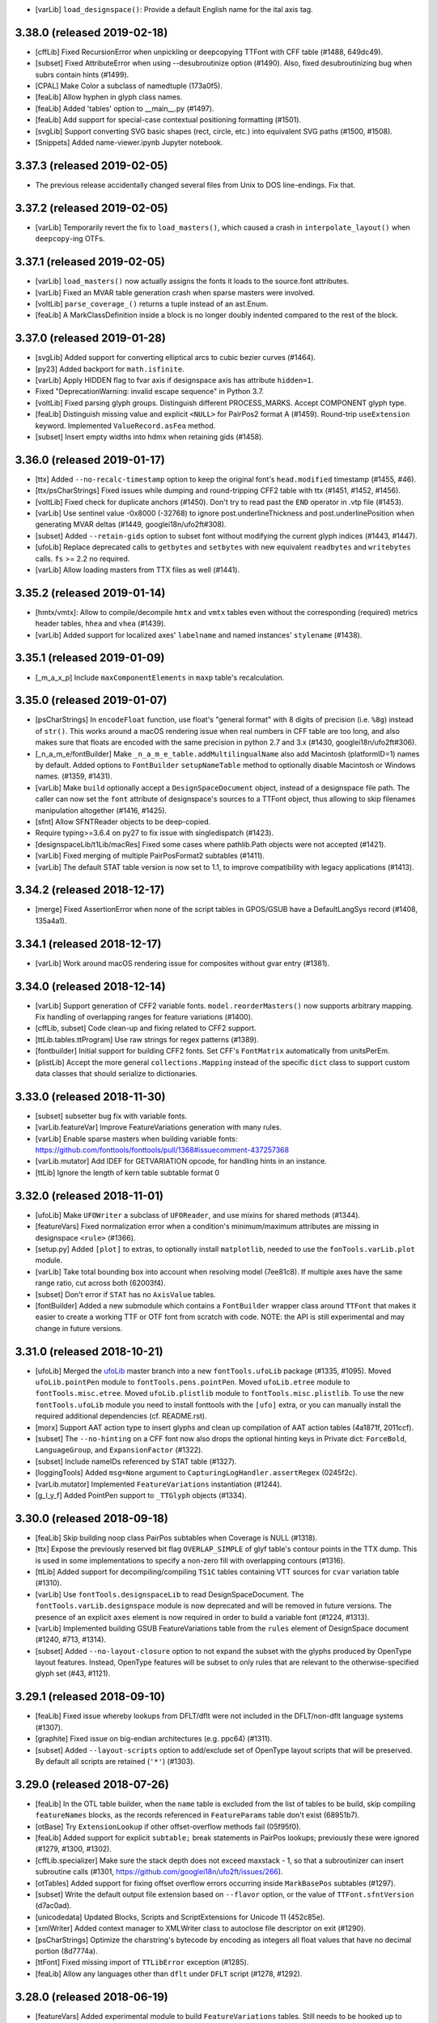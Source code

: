 - [varLib] ``load_designspace()``: Provide a default English name for the ital
  axis tag.

3.38.0 (released 2019-02-18)
----------------------------

- [cffLib] Fixed RecursionError when unpickling or deepcopying TTFont with
  CFF table (#1488, 649dc49).
- [subset] Fixed AttributeError when using --desubroutinize option (#1490).
  Also, fixed desubroutinizing bug when subrs contain hints (#1499).
- [CPAL] Make Color a subclass of namedtuple (173a0f5).
- [feaLib] Allow hyphen in glyph class names.
- [feaLib] Added 'tables' option to __main__.py (#1497).
- [feaLib] Add support for special-case contextual positioning formatting
  (#1501).
- [svgLib] Support converting SVG basic shapes (rect, circle, etc.) into
  equivalent SVG paths (#1500, #1508).
- [Snippets] Added name-viewer.ipynb Jupyter notebook.


3.37.3 (released 2019-02-05)
----------------------------

- The previous release accidentally changed several files from Unix to DOS
  line-endings. Fix that.

3.37.2 (released 2019-02-05)
----------------------------

- [varLib] Temporarily revert the fix to ``load_masters()``, which caused a
  crash in ``interpolate_layout()`` when ``deepcopy``-ing OTFs.

3.37.1 (released 2019-02-05)
----------------------------

- [varLib] ``load_masters()`` now actually assigns the fonts it loads to the
  source.font attributes.
- [varLib] Fixed an MVAR table generation crash when sparse masters were
  involved.
- [voltLib] ``parse_coverage_()`` returns a tuple instead of an ast.Enum.
- [feaLib] A MarkClassDefinition inside a block is no longer doubly indented
  compared to the rest of the block.

3.37.0 (released 2019-01-28)
----------------------------

- [svgLib] Added support for converting elliptical arcs to cubic bezier curves
  (#1464).
- [py23] Added backport for ``math.isfinite``.
- [varLib] Apply HIDDEN flag to fvar axis if designspace axis has attribute
  ``hidden=1``.
- Fixed "DeprecationWarning: invalid escape sequence" in Python 3.7.
- [voltLib] Fixed parsing glyph groups. Distinguish different PROCESS_MARKS.
  Accept COMPONENT glyph type.
- [feaLib] Distinguish missing value and explicit ``<NULL>`` for PairPos2
  format A (#1459). Round-trip ``useExtension`` keyword. Implemented
  ``ValueRecord.asFea`` method.
- [subset] Insert empty widths into hdmx when retaining gids (#1458).

3.36.0 (released 2019-01-17)
----------------------------

- [ttx] Added ``--no-recalc-timestamp`` option to keep the original font's
  ``head.modified`` timestamp (#1455, #46).
- [ttx/psCharStrings] Fixed issues while dumping and round-tripping CFF2 table
  with ttx (#1451, #1452, #1456).
- [voltLib] Fixed check for duplicate anchors (#1450). Don't try to read past
  the ``END`` operator in .vtp file (#1453).
- [varLib] Use sentinel value -0x8000 (-32768) to ignore post.underlineThickness
  and post.underlinePosition when generating MVAR deltas (#1449,
  googlei18n/ufo2ft#308).
- [subset] Added ``--retain-gids`` option to subset font without modifying the
  current glyph indices (#1443, #1447).
- [ufoLib] Replace deprecated calls to ``getbytes`` and ``setbytes`` with new
  equivalent ``readbytes`` and ``writebytes`` calls. ``fs`` >= 2.2 no required.
- [varLib] Allow loading masters from TTX files as well (#1441).

3.35.2 (released 2019-01-14)
----------------------------

- [hmtx/vmtx]: Allow to compile/decompile ``hmtx`` and ``vmtx`` tables even
  without the corresponding (required) metrics header tables, ``hhea`` and
  ``vhea`` (#1439).
- [varLib] Added support for localized axes' ``labelname`` and named instances'
  ``stylename`` (#1438).

3.35.1 (released 2019-01-09)
----------------------------

- [_m_a_x_p] Include ``maxComponentElements`` in ``maxp`` table's recalculation.

3.35.0 (released 2019-01-07)
----------------------------

- [psCharStrings] In ``encodeFloat`` function, use float's "general format" with
  8 digits of precision (i.e. ``%8g``) instead of ``str()``. This works around
  a macOS rendering issue when real numbers in CFF table are too long, and
  also makes sure that floats are encoded with the same precision in python 2.7
  and 3.x (#1430, googlei18n/ufo2ft#306).
- [_n_a_m_e/fontBuilder] Make ``_n_a_m_e_table.addMultilingualName`` also add
  Macintosh (platformID=1) names by default. Added options to ``FontBuilder``
  ``setupNameTable`` method to optionally disable Macintosh or Windows names.
  (#1359, #1431).
- [varLib] Make ``build`` optionally accept a ``DesignSpaceDocument`` object,
  instead of a designspace file path. The caller can now set the ``font``
  attribute of designspace's sources to a TTFont object, thus allowing to
  skip filenames manipulation altogether (#1416, #1425).
- [sfnt] Allow SFNTReader objects to be deep-copied.
- Require typing>=3.6.4 on py27 to fix issue with singledispatch (#1423).
- [designspaceLib/t1Lib/macRes] Fixed some cases where pathlib.Path objects were
  not accepted (#1421).
- [varLib] Fixed merging of multiple PairPosFormat2 subtables (#1411).
- [varLib] The default STAT table version is now set to 1.1, to improve
  compatibility with legacy applications (#1413).

3.34.2 (released 2018-12-17)
----------------------------

- [merge] Fixed AssertionError when none of the script tables in GPOS/GSUB have
  a DefaultLangSys record (#1408, 135a4a1).

3.34.1 (released 2018-12-17)
----------------------------

- [varLib] Work around macOS rendering issue for composites without gvar entry (#1381).

3.34.0 (released 2018-12-14)
----------------------------

- [varLib] Support generation of CFF2 variable fonts. ``model.reorderMasters()``
  now supports arbitrary mapping. Fix handling of overlapping ranges for feature
  variations (#1400).
- [cffLib, subset] Code clean-up and fixing related to CFF2 support.
- [ttLib.tables.ttProgram] Use raw strings for regex patterns (#1389).
- [fontbuilder] Initial support for building CFF2 fonts. Set CFF's
  ``FontMatrix`` automatically from unitsPerEm.
- [plistLib] Accept the more general ``collections.Mapping`` instead of the
  specific ``dict`` class to support custom data classes that should serialize
  to dictionaries.

3.33.0 (released 2018-11-30)
----------------------------
- [subset] subsetter bug fix with variable fonts.
- [varLib.featureVar] Improve FeatureVariations generation with many rules.
- [varLib] Enable sparse masters when building variable fonts:
  https://github.com/fonttools/fonttools/pull/1368#issuecomment-437257368
- [varLib.mutator] Add IDEF for GETVARIATION opcode, for handling hints in an
  instance.
- [ttLib] Ignore the length of kern table subtable format 0

3.32.0 (released 2018-11-01)
----------------------------

- [ufoLib] Make ``UFOWriter`` a subclass of ``UFOReader``, and use mixins
  for shared methods (#1344).
- [featureVars] Fixed normalization error when a condition's minimum/maximum
  attributes are missing in designspace ``<rule>`` (#1366).
- [setup.py] Added ``[plot]`` to extras, to optionally install ``matplotlib``,
  needed to use the ``fonTools.varLib.plot`` module.
- [varLib] Take total bounding box into account when resolving model (7ee81c8).
  If multiple axes have the same range ratio, cut across both (62003f4).
- [subset] Don't error if ``STAT`` has no ``AxisValue`` tables.
- [fontBuilder] Added a new submodule which contains a ``FontBuilder`` wrapper
  class around ``TTFont`` that makes it easier to create a working TTF or OTF
  font from scratch with code. NOTE: the API is still experimental and may
  change in future versions.

3.31.0 (released 2018-10-21)
----------------------------

- [ufoLib] Merged the `ufoLib <https://github.com/unified-font-objects/ufoLib>`__
  master branch into a new ``fontTools.ufoLib`` package (#1335, #1095).
  Moved ``ufoLib.pointPen`` module to ``fontTools.pens.pointPen``.
  Moved ``ufoLib.etree`` module to ``fontTools.misc.etree``.
  Moved ``ufoLib.plistlib`` module to ``fontTools.misc.plistlib``.
  To use the new ``fontTools.ufoLib`` module you need to install fonttools
  with the ``[ufo]`` extra, or you can manually install the required additional
  dependencies (cf. README.rst).
- [morx] Support AAT action type to insert glyphs and clean up compilation
  of AAT action tables (4a1871f, 2011ccf).
- [subset] The ``--no-hinting`` on a CFF font now also drops the optional
  hinting keys in Private dict: ``ForceBold``, ``LanguageGroup``, and
  ``ExpansionFactor`` (#1322).
- [subset] Include nameIDs referenced by STAT table (#1327).
- [loggingTools] Added ``msg=None`` argument to
  ``CapturingLogHandler.assertRegex`` (0245f2c).
- [varLib.mutator] Implemented ``FeatureVariations`` instantiation (#1244).
- [g_l_y_f] Added PointPen support to ``_TTGlyph`` objects (#1334).

3.30.0 (released 2018-09-18)
----------------------------

- [feaLib] Skip building noop class PairPos subtables when Coverage is NULL
  (#1318).
- [ttx] Expose the previously reserved bit flag ``OVERLAP_SIMPLE`` of
  glyf table's contour points in the TTX dump. This is used in some
  implementations to specify a non-zero fill with overlapping contours (#1316).
- [ttLib] Added support for decompiling/compiling ``TS1C`` tables containing
  VTT sources for ``cvar`` variation table (#1310).
- [varLib] Use ``fontTools.designspaceLib`` to read DesignSpaceDocument. The
  ``fontTools.varLib.designspace`` module is now deprecated and will be removed
  in future versions. The presence of an explicit ``axes`` element is now
  required in order to build a variable font (#1224, #1313).
- [varLib] Implemented building GSUB FeatureVariations table from the ``rules``
  element of DesignSpace document (#1240, #713, #1314).
- [subset] Added ``--no-layout-closure`` option to not expand the subset with
  the glyphs produced by OpenType layout features. Instead, OpenType features
  will be subset to only rules that are relevant to the otherwise-specified
  glyph set (#43, #1121).

3.29.1 (released 2018-09-10)
----------------------------

- [feaLib] Fixed issue whereby lookups from DFLT/dflt were not included in the
  DFLT/non-dflt language systems (#1307).
- [graphite] Fixed issue on big-endian architectures (e.g. ppc64) (#1311).
- [subset] Added ``--layout-scripts`` option to add/exclude set of OpenType
  layout scripts that will be preserved. By default all scripts are retained
  (``'*'``) (#1303).

3.29.0 (released 2018-07-26)
----------------------------

- [feaLib] In the OTL table builder, when the ``name`` table is excluded
  from the list of tables to be build, skip compiling ``featureNames`` blocks,
  as the records referenced in ``FeatureParams`` table don't exist (68951b7).
- [otBase] Try ``ExtensionLookup`` if other offset-overflow methods fail
  (05f95f0).
- [feaLib] Added support for explicit ``subtable;`` break statements in
  PairPos lookups; previously these were ignored (#1279, #1300, #1302).
- [cffLib.specializer] Make sure the stack depth does not exceed maxstack - 1,
  so that a subroutinizer can insert subroutine calls (#1301,
  https://github.com/googlei18n/ufo2ft/issues/266).
- [otTables] Added support for fixing offset overflow errors occurring inside
  ``MarkBasePos`` subtables (#1297).
- [subset] Write the default output file extension based on ``--flavor`` option,
  or the value of ``TTFont.sfntVersion`` (d7ac0ad).
- [unicodedata] Updated Blocks, Scripts and ScriptExtensions for Unicode 11
  (452c85e).
- [xmlWriter] Added context manager to XMLWriter class to autoclose file
  descriptor on exit (#1290).
- [psCharStrings] Optimize the charstring's bytecode by encoding as integers
  all float values that have no decimal portion (8d7774a).
- [ttFont] Fixed missing import of ``TTLibError`` exception (#1285).
- [feaLib] Allow any languages other than ``dflt`` under ``DFLT`` script
  (#1278, #1292).

3.28.0 (released 2018-06-19)
----------------------------

- [featureVars] Added experimental module to build ``FeatureVariations``
  tables. Still needs to be hooked up to ``varLib.build`` (#1240).
- [fixedTools] Added ``otRound`` to round floats to nearest integer towards
  positive Infinity. This is now used where we deal with visual data like X/Y
  coordinates, advance widths/heights, variation deltas, and similar (#1274,
  #1248).
- [subset] Improved GSUB closure memoize algorithm.
- [varLib.models] Fixed regression in model resolution (180124, #1269).
- [feaLib.ast] Fixed error when converting ``SubtableStatement`` to string
  (#1275).
- [varLib.mutator] Set ``OS/2.usWeightClass`` and ``usWidthClass``, and
  ``post.italicAngle`` based on the 'wght', 'wdth' and 'slnt' axis values
  (#1276, #1264).
- [py23/loggingTools] Don't automatically set ``logging.lastResort`` handler
  on py27. Moved ``LastResortLogger`` to the ``loggingTools`` module (#1277).

3.27.1 (released 2018-06-11)
----------------------------

- [ttGlyphPen] Issue a warning and skip building non-existing components
  (https://github.com/googlei18n/fontmake/issues/411).
- [tests] Fixed issue running ttx_test.py from a tagged commit.

3.27.0 (released 2018-06-11)
----------------------------

- [designspaceLib] Added new ``conditionSet`` element to ``rule`` element in
  designspace document. Bumped ``format`` attribute to ``4.0`` (previously,
  it was formatted as an integer). Removed ``checkDefault``, ``checkAxes``
  methods, and any kind of guessing about the axes when the ``<axes>`` element
  is missing. The default master is expected at the intersection of all default
  values for each axis (#1254, #1255, #1267).
- [cffLib] Fixed issues when compiling CFF2 or converting from CFF when the
  font has an FDArray (#1211, #1271).
- [varLib] Avoid attempting to build ``cvar`` table when ``glyf`` table is not
  present, as is the case for CFF2 fonts.
- [subset] Handle None coverages in MarkGlyphSets; revert commit 02616ab that
  sets empty Coverage tables in MarkGlyphSets to None, to make OTS happy.
- [ttFont] Allow to build glyph order from ``maxp.numGlyphs`` when ``post`` or
  ``cmap`` are missing.
- [ttFont] Added ``__len__`` method to ``_TTGlyphSet``.
- [glyf] Ensure ``GlyphCoordinates`` never overflow signed shorts (#1230).
- [py23] Added alias for ``itertools.izip`` shadowing the built-in ``zip``.
- [loggingTools] Memoize ``log`` property of ``LogMixin`` class (fbab12).
- [ttx] Impoved test coverage (#1261).
- [Snippets] Addded script to append a suffix to all family names in a font.
- [varLib.plot] Make it work with matplotlib >= 2.1 (b38e2b).

3.26.0 (released 2018-05-03)
----------------------------

- [designspace] Added a new optional ``layer`` attribute to the source element,
  and a corresponding ``layerName`` attribute to the ``SourceDescriptor``
  object (#1253).
  Added ``conditionset`` element to the ``rule`` element to the spec, but not
  implemented in designspace reader/writer yet (#1254).
- [varLib.models] Refine modeling one last time (0ecf5c5).
- [otBase] Fixed sharing of tables referred to by different offset sizes
  (795f2f9).
- [subset] Don't drop a GDEF that only has VarStore (fc819d6). Set to None
  empty Coverage tables in MarkGlyphSets (02616ab).
- [varLib]: Added ``--master-finder`` command-line option (#1249).
- [varLib.mutator] Prune fvar nameIDs from instance's name table (#1245).
- [otTables] Allow decompiling bad ClassDef tables with invalid format, with
  warning (#1236).
- [varLib] Make STAT v1.2 and reuse nameIDs from fvar table (#1242).
- [varLib.plot] Show master locations. Set axis limits to -1, +1.
- [subset] Handle HVAR direct mapping. Passthrough 'cvar'.
  Added ``--font-number`` command-line option for collections.
- [t1Lib] Allow a text encoding to be specified when parsing a Type 1 font
  (#1234). Added ``kind`` argument to T1Font constructor (c5c161c).
- [ttLib] Added context manager API to ``TTFont`` class, so it can be used in
  ``with`` statements to auto-close the file when exiting the context (#1232).

3.25.0 (released 2018-04-03)
----------------------------

- [varLib] Improved support-resolution algorithm. Previously, the on-axis
  masters would always cut the space. They don't anymore. That's more
  consistent, and fixes the main issue Erik showed at TYPO Labs 2017.
  Any varfont built that had an unusual master configuration will change
  when rebuilt (42bef17, a523a697,
  https://github.com/googlei18n/fontmake/issues/264).
- [varLib.models] Added a ``main()`` entry point, that takes positions and
  prints model results.
- [varLib.plot] Added new module to plot a designspace's
  VariationModel. Requires ``matplotlib``.
- [varLib.mutator] Added -o option to specify output file path (2ef60fa).
- [otTables] Fixed IndexError while pruning of HVAR pre-write (6b6c34a).
- [varLib.models] Convert delta array to floats if values overflows signed
  short integer (0055f94).

3.24.2 (released 2018-03-26)
----------------------------

- [otBase] Don't fail during ``ValueRecord`` copy if src has more items.
  We drop hinting in the subsetter by simply changing ValueFormat, without
  cleaning up the actual ValueRecords. This was causing assertion error if
  a variable font was subsetted without hinting and then passed directly to
  the mutator for instantiation without first it saving to disk.

3.24.1 (released 2018-03-06)
----------------------------

- [varLib] Don't remap the same ``DeviceTable`` twice in VarStore optimizer
  (#1206).
- [varLib] Add ``--disable-iup`` option to ``fonttools varLib`` script,
  and a ``optimize=True`` keyword argument to ``varLib.build`` function,
  to optionally disable IUP optimization while building varfonts.
- [ttCollection] Fixed issue while decompiling ttc with python3 (#1207).

3.24.0 (released 2018-03-01)
----------------------------

- [ttGlyphPen] Decompose composite glyphs if any components' transform is too
  large to fit a ``F2Dot14`` value, or clamp transform values that are
  (almost) equal to +2.0 to make them fit and avoid decomposing (#1200,
  #1204, #1205).
- [ttx] Added new ``-g`` option to dump glyphs from the ``glyf`` table
  splitted as individual ttx files (#153, #1035, #1132, #1202).
- Copied ``ufoLib.filenames`` module to ``fontTools.misc.filenames``, used
  for the ttx split-glyphs option (#1202).
- [feaLib] Added support for ``cvParameters`` blocks in Character Variant
  feautures ``cv01-cv99`` (#860, #1169).
- [Snippets] Added ``checksum.py`` script to generate/check SHA1 hash of
  ttx files (#1197).
- [varLib.mutator] Fixed issue while instantiating some variable fonts
  whereby the horizontal advance width computed from ``gvar`` phantom points
  could turn up to be negative (#1198).
- [varLib/subset] Fixed issue with subsetting GPOS variation data not
  picking up ``ValueRecord`` ``Device`` objects (54fd71f).
- [feaLib/voltLib] In all AST elements, the ``location`` is no longer a
  required positional argument, but an optional kewyord argument (defaults
  to ``None``). This will make it easier to construct feature AST from
  code (#1201).


3.23.0 (released 2018-02-26)
----------------------------

- [designspaceLib] Added an optional ``lib`` element to the designspace as a
  whole, as well as to the instance elements, to store arbitrary data in a
  property list dictionary, similar to the UFO's ``lib``. Added an optional
  ``font`` attribute to the ``SourceDescriptor``, to allow operating on
  in-memory font objects (#1175).
- [cffLib] Fixed issue with lazy-loading of attributes when attempting to
  set the CFF TopDict.Encoding (#1177, #1187).
- [ttx] Fixed regression introduced in 3.22.0 that affected the split tables
  ``-s`` option (#1188).
- [feaLib] Added ``IncludedFeaNotFound`` custom exception subclass, raised
  when an included feature file cannot be found (#1186).
- [otTables] Changed ``VarIdxMap`` to use glyph names internally instead of
  glyph indexes. The old ttx dumps of HVAR/VVAR tables that contain indexes
  can still be imported (21cbab8, 38a0ffb).
- [varLib] Implemented VarStore optimizer (#1184).
- [subset] Implemented pruning of GDEF VarStore, HVAR and MVAR (#1179).
- [sfnt] Restore backward compatiblity with ``numFonts`` attribute of
  ``SFNTReader`` object (#1181).
- [merge] Initial support for merging ``LangSysRecords`` (#1180).
- [ttCollection] don't seek(0) when writing to possibly unseekable strems.
- [subset] Keep all ``--name-IDs`` from 0 to 6 by default (#1170, #605, #114).
- [cffLib] Added ``width`` module to calculate optimal CFF default and
  nominal glyph widths.
- [varLib] Don’t fail if STAT already in the master fonts (#1166).

3.22.0 (released 2018-02-04)
----------------------------

- [subset] Support subsetting ``endchar`` acting as ``seac``-like components
  in ``CFF`` (fixes #1162).
- [feaLib] Allow to build from pre-parsed ``ast.FeatureFile`` object.
  Added ``tables`` argument to only build some tables instead of all (#1159,
  #1163).
- [textTools] Replaced ``safeEval`` with ``ast.literal_eval`` (#1139).
- [feaLib] Added option to the parser to not resolve ``include`` statements
  (#1154).
- [ttLib] Added new ``ttCollection`` module to read/write TrueType and
  OpenType Collections. Exports a ``TTCollection`` class with a ``fonts``
  attribute containing a list of ``TTFont`` instances, the methods ``save``
  and ``saveXML``, plus some list-like methods. The ``importXML`` method is
  not implemented yet (#17).
- [unicodeadata] Added ``ot_tag_to_script`` function that converts from
  OpenType script tag to Unicode script code.
- Added new ``designspaceLib`` subpackage, originally from Erik Van Blokland's
  ``designSpaceDocument``: https://github.com/LettError/designSpaceDocument
  NOTE: this is not yet used internally by varLib, and the API may be subject
  to changes (#911, #1110, LettError/designSpaceDocument#28).
- Added new FontTools icon images (8ee7c32).
- [unicodedata] Added ``script_horizontal_direction`` function that returns
  either "LTR" or "RTL" given a unicode script code.
- [otConverters] Don't write descriptive name string as XML comment if the
  NameID value is 0 (== NULL) (#1151, #1152).
- [unicodedata] Add ``ot_tags_from_script`` function to get the list of
  OpenType script tags associated with unicode script code (#1150).
- [feaLib] Don't error when "enumerated" kern pairs conflict with preceding
  single pairs; emit warning and chose the first value (#1147, #1148).
- [loggingTools] In ``CapturingLogHandler.assertRegex`` method, match the
  fully formatted log message.
- [sbix] Fixed TypeError when concatenating str and bytes (#1154).
- [bezierTools] Implemented cusp support and removed ``approximate_fallback``
  arg in ``calcQuadraticArcLength``. Added ``calcCubicArcLength`` (#1142).

3.21.2 (released 2018-01-08)
----------------------------

- [varLib] Fixed merging PairPos Format1/2 with missing subtables (#1125).

3.21.1 (released 2018-01-03)
----------------------------

- [feaLib] Allow mixed single/multiple substitutions (#612)
- Added missing ``*.afm`` test assets to MAINFEST.in (#1137).
- Fixed dumping ``SVG`` tables containing color palettes (#1124).

3.21.0 (released 2017-12-18)
----------------------------

- [cmap] when compiling format6 subtable, don't assume gid0 is always called
  '.notdef' (1e42224).
- [ot] Allow decompiling fonts with bad Coverage format number (1aafae8).
- Change FontTools licence to MIT (#1127).
- [post] Prune extra names already in standard Mac set (df1e8c7).
- [subset] Delete empty SubrsIndex after subsetting (#994, #1118).
- [varLib] Don't share points in cvar by default, as it currently fails on
  some browsers (#1113).
- [afmLib] Make poor old afmLib work on python3.

3.20.1 (released 2017-11-22)
----------------------------

- [unicodedata] Fixed issue with ``script`` and ``script_extension`` functions
  returning inconsistent short vs long names. They both return the short four-
  letter script codes now. Added ``script_name`` and ``script_code`` functions
  to look up the long human-readable script name from the script code, and
  viceversa (#1109, #1111).

3.20.0 (released 2017-11-21)
----------------------------

- [unicodedata] Addded new module ``fontTools.unicodedata`` which exports the
  same interface as the built-in ``unicodedata`` module, with the addition of
  a few functions that are missing from the latter, such as ``script``,
  ``script_extension`` and ``block``. Added a ``MetaTools/buildUCD.py`` script
  to download and parse data files from the Unicode Character Database and
  generate python modules containing lists of ranges and property values.
- [feaLib] Added ``__str__`` method to all ``ast`` elements (delegates to the
  ``asFea`` method).
- [feaLib] ``Parser`` constructor now accepts a ``glyphNames`` iterable
  instead of ``glyphMap`` dict. The latter still works but with a pending
  deprecation warning (#1104).
- [bezierTools] Added arc length calculation functions originally from
  ``pens.perimeterPen`` module (#1101).
- [varLib] Started generating STAT table (8af4309). Right now it just reflects
  the axes, and even that with certain limitations:
  * AxisOrdering is set to the order axes are defined,
  * Name-table entries are not shared with fvar.
- [py23] Added backports for ``redirect_stdout`` and ``redirect_stderr``
  context managers (#1097).
- [Graphite] Fixed some round-trip bugs (#1093).

3.19.0 (released 2017-11-06)
----------------------------

- [varLib] Try set of used points instead of all points when testing whether to
  share points between tuples (#1090).
- [CFF2] Fixed issue with reading/writing PrivateDict BlueValues to TTX file.
  Read the commit message 8b02b5a and issue #1030 for more details.
  NOTE: this change invalidates all the TTX files containing CFF2 tables
  that where dumped with previous verisons of fonttools.
  CFF2 Subr items can have values on the stack after the last operator, thus
  a ``CFF2Subr`` class was added to accommodate this (#1091).
- [_k_e_r_n] Fixed compilation of AAT kern version=1.0 tables (#1089, #1094)
- [ttLib] Added getBestCmap() convenience method to TTFont class and cmap table
  class that returns a preferred Unicode cmap subtable given a list of options
  (#1092).
- [morx] Emit more meaningful subtable flags. Implement InsertionMorphAction

3.18.0 (released 2017-10-30)
----------------------------

- [feaLib] Fixed writing back nested glyph classes (#1086).
- [TupleVariation] Reactivated shared points logic, bugfixes (#1009).
- [AAT] Implemented ``morx`` ligature subtables (#1082).
- [reverseContourPen] Keep duplicate lineTo following a moveTo (#1080,
  https://github.com/googlei18n/cu2qu/issues/51).
- [varLib.mutator] Suport instantiation of GPOS, GDEF and MVAR (#1079).
- [sstruct] Fixed issue with ``unicode_literals`` and ``struct`` module in
  old versions of python 2.7 (#993).

3.17.0 (released 2017-10-16)
----------------------------

- [svgPathPen] Added an ``SVGPathPen`` that translates segment pen commands
  into SVG path descriptions. Copied from Tal Leming's ``ufo2svg.svgPathPen``
  https://github.com/typesupply/ufo2svg/blob/d69f992/Lib/ufo2svg/svgPathPen.py
- [reverseContourPen] Added ``ReverseContourPen``, a filter pen that draws
  contours with the winding direction reversed, while keeping the starting
  point (#1071).
- [filterPen] Added ``ContourFilterPen`` to manipulate contours as a whole
  rather than segment by segment.
- [arrayTools] Added ``Vector`` class to apply math operations on an array
  of numbers, and ``pairwise`` function to loop over pairs of items in an
  iterable.
- [varLib] Added support for building and interpolation of ``cvar`` table
  (f874cf6, a25a401).

3.16.0 (released 2017-10-03)
----------------------------

- [head] Try using ``SOURCE_DATE_EPOCH`` environment variable when setting
  the ``head`` modified timestamp to ensure reproducible builds (#1063).
  See https://reproducible-builds.org/specs/source-date-epoch/
- [VTT] Decode VTT's ``TSI*`` tables text as UTF-8 (#1060).
- Added support for Graphite font tables: Feat, Glat, Gloc, Silf and Sill.
  Thanks @mhosken! (#1054).
- [varLib] Default to using axis "name" attribute if "labelname" element
  is missing (588f524).
- [merge] Added support for merging Script records. Remove unused features
  and lookups after merge (d802580, 556508b).
- Added ``fontTools.svgLib`` package. Includes a parser for SVG Paths that
  supports the Pen protocol (#1051). Also, added a snippet to convert SVG
  outlines to UFO GLIF (#1053).
- [AAT] Added support for ``ankr``, ``bsln``, ``mort``, ``morx``, ``gcid``,
  and ``cidg``.
- [subset] Implemented subsetting of ``prop``, ``opbd``, ``bsln``, ``lcar``.

3.15.1 (released 2017-08-18)
----------------------------

- [otConverters] Implemented ``__add__`` and ``__radd__`` methods on
  ``otConverters._LazyList`` that decompile a lazy list before adding
  it to another list or ``_LazyList`` instance. Fixes an ``AttributeError``
  in the ``subset`` module when attempting to sum ``_LazyList`` objects
  (6ef48bd2, 1aef1683).
- [AAT] Support the `opbd` table with optical bounds (a47f6588).
- [AAT] Support `prop` table with glyph properties (d05617b4).


3.15.0 (released 2017-08-17)
----------------------------

- [AAT] Added support for AAT lookups. The ``lcar`` table can be decompiled
  and recompiled; futher work needed to handle ``morx`` table (#1025).
- [subset] Keep (empty) DefaultLangSys for Script 'DFLT' (6eb807b5).
- [subset] Support GSUB/GPOS.FeatureVariations (fe01d87b).
- [varLib] In ``models.supportScalars``, ignore an axis when its peak value
  is 0 (fixes #1020).
- [varLib] Add default mappings to all axes in avar to fix rendering issue
  in some rasterizers (19c4b377, 04eacf13).
- [varLib] Flatten multiple tail PairPosFormat2 subtables before merging
  (c55ef525).
- [ttLib] Added support for recalculating font bounding box in ``CFF`` and
  ``head`` tables, and min/max values in ``hhea`` and ``vhea`` tables (#970).

3.14.0 (released 2017-07-31)
----------------------------

- [varLib.merger] Remove Extensions subtables before merging (f7c20cf8).
- [varLib] Initialize the avar segment map with required default entries
  (#1014).
- [varLib] Implemented optimal IUP optmiziation (#1019).
- [otData] Add ``AxisValueFormat4`` for STAT table v1.2 from OT v1.8.2
  (#1015).
- [name] Fixed BCP46 language tag for Mac langID=9: 'si' -> 'sl'.
- [subset] Return value from ``_DehintingT2Decompiler.op_hintmask``
  (c0d672ba).
- [cffLib] Allow to get TopDict by index as well as by name (dca96c9c).
- [cffLib] Removed global ``isCFF2`` state; use one set of classes for
  both CFF and CFF2, maintaining backward compatibility existing code (#1007).
- [cffLib] Deprecated maxstack operator, per OpenType spec update 1.8.1.
- [cffLib] Added missing default (-100) for UnderlinePosition (#983).
- [feaLib] Enable setting nameIDs greater than 255 (#1003).
- [varLib] Recalculate ValueFormat when merging SinglePos (#996).
- [varLib] Do not emit MVAR if there are no entries in the variation store
  (#987).
- [ttx] For ``-x`` option, pad with space if table tag length is < 4.

3.13.1 (released 2017-05-30)
----------------------------

- [feaLib.builder] Removed duplicate lookups optimization. The original
  lookup order and semantics of the feature file are preserved (#976).

3.13.0 (released 2017-05-24)
----------------------------

- [varLib.mutator] Implement IUP optimization (#969).
- [_g_l_y_f.GlyphCoordinates] Changed ``__bool__()`` semantics to match those
  of other iterables (e46f949). Removed ``__abs__()`` (3db5be2).
- [varLib.interpolate_layout] Added ``mapped`` keyword argument to
  ``interpolate_layout`` to allow disabling avar mapping: if False (default),
  the location is mapped using the map element of the axes in designspace file;
  if True, it is assumed that location is in designspace's internal space and
  no mapping is performed (#950, #975).
- [varLib.interpolate_layout] Import designspace-loading logic from varLib.
- [varLib] Fixed bug with recombining PairPosClass2 subtables (81498e5, #914).
- [cffLib.specializer] When copying iterables, cast to list (462b7f86).

3.12.1 (released 2017-05-18)
----------------------------

- [pens.t2CharStringPen] Fixed AttributeError when calling addComponent in
  T2CharStringPen (#965).

3.12.0 (released 2017-05-17)
----------------------------

- [cffLib.specializer] Added new ``specializer`` module to optimize CFF
  charstrings, used by the T2CharStringPen (#948).
- [varLib.mutator] Sort glyphs by component depth before calculating composite
  glyphs' bounding boxes to ensure deltas are correctly caclulated (#945).
- [_g_l_y_f] Fixed loss of precision in GlyphCoordinates by using 'd' (double)
  instead of 'f' (float) as ``array.array`` typecode (#963, #964).

3.11.0 (released 2017-05-03)
----------------------------

- [t2CharStringPen] Initial support for specialized Type2 path operators:
  vmoveto, hmoveto, vlineto, hlineto, vvcurveto, hhcurveto, vhcurveto and
  hvcurveto. This should produce more compact charstrings (#940, #403).
- [Doc] Added Sphinx sources for the documentation. Thanks @gferreira (#935).
- [fvar] Expose flags in XML (#932)
- [name] Add helper function for building multi-lingual names (#921)
- [varLib] Fixed kern merging when a PairPosFormat2 has ClassDef1 with glyphs
  that are NOT present in the Coverage (1b5e1c4, #939).
- [varLib] Fixed non-deterministic ClassDef order with PY3 (f056c12, #927).
- [feLib] Throw an error when the same glyph is defined in multiple mark
  classes within the same lookup (3e3ff00, #453).

3.10.0 (released 2017-04-14)
----------------------------

- [varLib] Added support for building ``avar`` table, using the designspace
  ``<map>`` elements.
- [varLib] Removed unused ``build(..., axisMap)`` argument. Axis map should
  be specified in designspace file now. We do not accept nonstandard axes
  if ``<axes>`` element is not present.
- [varLib] Removed "custom" axis from the ``standard_axis_map``. This was
  added before when glyphsLib was always exporting the (unused) custom axis.
- [varLib] Added partial support for building ``MVAR`` table; does not
  implement ``gasp`` table variations yet.
- [pens] Added FilterPen base class, for pens that control another pen;
  factored out ``addComponent`` method from BasePen into a separate abstract
  DecomposingPen class; added DecomposingRecordingPen, which records
  components decomposed as regular contours.
- [TSI1] Fixed computation of the textLength of VTT private tables (#913).
- [loggingTools] Added ``LogMixin`` class providing a ``log`` property to
  subclasses, which returns a ``logging.Logger`` named after the latter.
- [loggingTools] Added ``assertRegex`` method to ``CapturingLogHandler``.
- [py23] Added backport for python 3's ``types.SimpleNamespace`` class.
- [EBLC] Fixed issue with python 3 ``zip`` iterator.

3.9.2 (released 2017-04-08)
---------------------------

- [pens] Added pen to draw glyphs using WxPython ``GraphicsPath`` class:
  https://wxpython.org/docs/api/wx.GraphicsPath-class.html
- [varLib.merger] Fixed issue with recombining multiple PairPosFormat2
  subtables (#888)
- [varLib] Do not encode gvar deltas that are all zeroes, or if all values
  are smaller than tolerance.
- [ttLib] _TTGlyphSet glyphs now also have ``height`` and ``tsb`` (top
  side bearing) attributes from the ``vmtx`` table, if present.
- [glyf] In ``GlyphCoordintes`` class, added ``__bool__`` / ``__nonzero__``
  methods, and ``array`` property to get raw array.
- [ttx] Support reading TTX files with BOM (#896)
- [CFF2] Fixed the reporting of the number of regions in the font.

3.9.1 (released 2017-03-20)
---------------------------

- [varLib.merger] Fixed issue while recombining multiple PairPosFormat2
  subtables if they were split because of offset overflows (9798c30).
- [varLib.merger] Only merge multiple PairPosFormat1 subtables if there is
  at least one of the fonts with a non-empty Format1 subtable (0f5a46b).
- [varLib.merger] Fixed IndexError with empty ClassDef1 in PairPosFormat2
  (aad0d46).
- [varLib.merger] Avoid reusing Class2Record (mutable) objects (e6125b3).
- [varLib.merger] Calculate ClassDef1 and ClassDef2's Format when merging
  PairPosFormat2 (23511fd).
- [macUtils] Added missing ttLib import (b05f203).

3.9.0 (released 2017-03-13)
---------------------------

- [feaLib] Added (partial) support for parsing feature file comments ``# ...``
  appearing in between statements (#879).
- [feaLib] Cleaned up syntax tree for FeatureNames.
- [ttLib] Added support for reading/writing ``CFF2`` table (thanks to
  @readroberts at Adobe), and ``TTFA`` (ttfautohint) table.
- [varLib] Fixed regression introduced with 3.8.0 in the calculation of
  ``NumShorts``, i.e. the number of deltas in ItemVariationData's delta sets
  that use a 16-bit representation (b2825ff).

3.8.0 (released 2017-03-05)
---------------------------

- New pens: MomentsPen, StatisticsPen, RecordingPen, and TeePen.
- [misc] Added new ``fontTools.misc.symfont`` module, for symbolic font
  statistical analysis; requires ``sympy`` (http://www.sympy.org/en/index.html)
- [varLib] Added experimental ``fontTools.varLib.interpolatable`` module for
  finding wrong contour order between different masters
- [varLib] designspace.load() now returns a dictionary, instead of a tuple,
  and supports <axes> element (#864); the 'masters' item was renamed 'sources',
  like the <sources> element in the designspace document
- [ttLib] Fixed issue with recalculating ``head`` modified timestamp when
  saving CFF fonts
- [ttLib] In TupleVariation, round deltas before compiling (#861, fixed #592)
- [feaLib] Ignore duplicate glyphs in classes used as MarkFilteringSet and
  MarkAttachmentType (#863)
- [merge] Changed the ``gasp`` table merge logic so that only the one from
  the first font is retained, similar to other hinting tables (#862)
- [Tests] Added tests for the ``varLib`` package, as well as test fonts
  from the "Annotated OpenType Specification" (AOTS) to exercise ``ttLib``'s
  table readers/writers (<https://github.com/adobe-type-tools/aots>)

3.7.2 (released 2017-02-17)
---------------------------

- [subset] Keep advance widths when stripping ".notdef" glyph outline in
  CID-keyed CFF fonts (#845)
- [feaLib] Zero values now produce the same results as makeotf (#633, #848)
- [feaLib] More compact encoding for “Contextual positioning with in-line
  single positioning rules” (#514)

3.7.1 (released 2017-02-15)
---------------------------

- [subset] Fixed issue with ``--no-hinting`` option whereby advance widths in
  Type 2 charstrings were also being stripped (#709, #343)
- [feaLib] include statements now resolve relative paths like makeotf (#838)
- [feaLib] table ``name`` now handles Unicode codepoints beyond the Basic
  Multilingual Plane, also supports old-style MacOS platform encodings (#842)
- [feaLib] correctly escape string literals when emitting feature syntax (#780)

3.7.0 (released 2017-02-11)
---------------------------

- [ttx, mtiLib] Preserve ordering of glyph alternates in GSUB type 3 (#833).
- [feaLib] Glyph names can have dashes, as per new AFDKO syntax v1.20 (#559).
- [feaLib] feaLib.Parser now needs the font's glyph map for parsing.
- [varLib] Fix regression where GPOS values were stored as 0.
- [varLib] Allow merging of class-based kerning when ClassDefs are different

3.6.3 (released 2017-02-06)
---------------------------

- [varLib] Fix building variation of PairPosFormat2 (b5c34ce).
- Populate defaults even for otTables that have postRead (e45297b).
- Fix compiling of MultipleSubstFormat1 with zero 'out' glyphs (b887860).

3.6.2 (released 2017-01-30)
---------------------------

- [varLib.merger] Fixed "TypeError: reduce() of empty sequence with no
  initial value" (3717dc6).

3.6.1 (released 2017-01-28)
---------------------------

-  [py23] Fixed unhandled exception occurring at interpreter shutdown in
   the "last resort" logging handler (972b3e6).
-  [agl] Ensure all glyph names are of native 'str' type; avoid mixing
   'str' and 'unicode' in TTFont.glyphOrder (d8c4058).
-  Fixed inconsistent title levels in README.rst that caused PyPI to
   incorrectly render the reStructuredText page.

3.6.0 (released 2017-01-26)
---------------------------

-  [varLib] Refactored and improved the variation-font-building process.
-  Assembly code in the fpgm, prep, and glyf tables is now indented in
   XML output for improved readability. The ``instruction`` element is
   written as a simple tag if empty (#819).
-  [ttx] Fixed 'I/O operation on closed file' error when dumping
   multiple TTXs to standard output with the '-o -' option.
-  The unit test modules (``*_test.py``) have been moved outside of the
   fontTools package to the Tests folder, thus they are no longer
   installed (#811).

3.5.0 (released 2017-01-14)
---------------------------

-  Font tables read from XML can now be written back to XML with no
   loss.
-  GSUB/GPOS LookupType is written out in XML as an element, not
   comment. (#792)
-  When parsing cmap table, do not store items mapped to glyph id 0.
   (#790)
-  [otlLib] Make ClassDef sorting deterministic. Fixes #766 (7d1ddb2)
-  [mtiLib] Added unit tests (#787)
-  [cvar] Implemented cvar table
-  [gvar] Renamed GlyphVariation to TupleVariation to match OpenType
   terminology.
-  [otTables] Handle gracefully empty VarData.Item array when compiling
   XML. (#797)
-  [varLib] Re-enabled generation of ``HVAR`` table for fonts with
   TrueType outlines; removed ``--build-HVAR`` command-line option.
-  [feaLib] The parser can now be extended to support non-standard
   statements in FEA code by using a customized Abstract Syntax Tree.
   See, for example, ``feaLib.builder_test.test_extensions`` and
   baseClass.feax (#794, fixes #773).
-  [feaLib] Added ``feaLib`` command to the 'fonttools' command-line
   tool; applies a feature file to a font. ``fonttools feaLib -h`` for
   help.
-  [pens] The ``T2CharStringPen`` now takes an optional
   ``roundTolerance`` argument to control the rounding of coordinates
   (#804, fixes #769).
-  [ci] Measure test coverage on all supported python versions and OSes,
   combine coverage data and upload to
   https://codecov.io/gh/fonttools/fonttools (#786)
-  [ci] Configured Travis and Appveyor for running tests on Python 3.6
   (#785, 55c03bc)
-  The manual pages installation directory can be customized through
   ``FONTTOOLS_MANPATH`` environment variable (#799, fixes #84).
-  [Snippets] Added otf2ttf.py, for converting fonts from CFF to
   TrueType using the googlei18n/cu2qu module (#802)

3.4.0 (released 2016-12-21)
---------------------------

-  [feaLib] Added support for generating FEA text from abstract syntax
   tree (AST) objects (#776). Thanks @mhosken
-  Added ``agl.toUnicode`` function to convert AGL-compliant glyph names
   to Unicode strings (#774)
-  Implemented MVAR table (b4d5381)

3.3.1 (released 2016-12-15)
---------------------------

-  [setup] We no longer use versioneer.py to compute fonttools version
   from git metadata, as this has caused issues for some users (#767).
   Now we bump the version strings manually with a custom ``release``
   command of setup.py script.

3.3.0 (released 2016-12-06)
---------------------------

-  [ttLib] Implemented STAT table from OpenType 1.8 (#758)
-  [cffLib] Fixed decompilation of CFF fonts containing non-standard
   key/value pairs in FontDict (issue #740; PR #744)
-  [py23] minor: in ``round3`` function, allow the second argument to be
   ``None`` (#757)
-  The standalone ``sstruct`` and ``xmlWriter`` modules, deprecated
   since vesion 3.2.0, have been removed. They can be imported from the
   ``fontTools.misc`` package.

3.2.3 (released 2016-12-02)
---------------------------

-  [py23] optimized performance of round3 function; added backport for
   py35 math.isclose() (9d8dacb)
-  [subset] fixed issue with 'narrow' (UCS-2) Python 2 builds and
   ``--text``/``--text-file`` options containing non-BMP chararcters
   (16d0e5e)
-  [varLib] fixed issuewhen normalizing location values (8fa2ee1, #749)
-  [inspect] Made it compatible with both python2 and python3 (167ee60,
   #748). Thanks @pnemade

3.2.2 (released 2016-11-24)
---------------------------

-  [varLib] Do not emit null axes in fvar (1bebcec). Thanks @robmck-ms
-  [varLib] Handle fonts without GPOS (7915a45)
-  [merge] Ignore LangSys if None (a11bc56)
-  [subset] Fix subsetting MathVariants (78d3cbe)
-  [OS/2] Fix "Private Use (plane 15)" range (08a0d55). Thanks @mashabow

3.2.1 (released 2016-11-03)
---------------------------

-  [OS/2] fix checking ``fsSelection`` bits matching ``head.macStyle``
   bits
-  [varLib] added ``--build-HVAR`` option to generate ``HVAR`` table for
   fonts with TrueType outlines. For ``CFF2``, it is enabled by default.

3.2.0 (released 2016-11-02)
---------------------------

-  [varLib] Improve support for OpenType 1.8 Variable Fonts:
-  Implement GDEF's VariationStore
-  Implement HVAR/VVAR tables
-  Partial support for loading MutatorMath .designspace files with
   varLib.designspace module
-  Add varLib.models with Variation fonts interpolation models
-  Implement GSUB/GPOS FeatureVariations
-  Initial support for interpolating and merging OpenType Layout tables
   (see ``varLib.interpolate_layout`` and ``varLib.merger`` modules)
-  [API change] Change version to be an integer instead of a float in
   XML output for GSUB, GPOS, GDEF, MATH, BASE, JSTF, HVAR, VVAR, feat,
   hhea and vhea tables. Scripts that set the Version for those to 1.0
   or other float values also need fixing. A warning is emitted when
   code or XML needs fix.
-  several bug fixes to the cffLib module, contributed by Adobe's
   @readroberts
-  The XML output for CFF table now has a 'major' and 'minor' elements
   for specifying whether it's version 1.0 or 2.0 (support for CFF2 is
   coming soon)
-  [setup.py] remove undocumented/deprecated ``extra_path`` Distutils
   argument. This means that we no longer create a "FontTools" subfolder
   in site-packages containing the actual fontTools package, as well as
   the standalone xmlWriter and sstruct modules. The latter modules are
   also deprecated, and scheduled for removal in upcoming releases.
   Please change your import statements to point to from fontTools.misc
   import xmlWriter and from fontTools.misc import sstruct.
-  [scripts] Add a 'fonttools' command-line tool that simply runs
   ``fontTools.*`` sub-modules: e.g. ``fonttools ttx``,
   ``fonttools subset``, etc.
-  [hmtx/vmts] Read advance width/heights as unsigned short (uint16);
   automatically round float values to integers.
-  [ttLib/xmlWriter] add 'newlinestr=None' keyword argument to
   ``TTFont.saveXML`` for overriding os-specific line endings (passed on
   to ``XMLWriter`` instances).
-  [versioning] Use versioneer instead of ``setuptools_scm`` to
   dynamically load version info from a git checkout at import time.
-  [feaLib] Support backslash-prefixed glyph names.

3.1.2 (released 2016-09-27)
---------------------------

-  restore Makefile as an alternative way to build/check/install
-  README.md: update instructions for installing package from source,
   and for running test suite
-  NEWS: Change log was out of sync with tagged release

3.1.1 (released 2016-09-27)
---------------------------

-  Fix ``ttLibVersion`` attribute in TTX files still showing '3.0'
   instead of '3.1'.
-  Use ``setuptools_scm`` to manage package versions.

3.1.0 (released 2016-09-26)
---------------------------

-  [feaLib] New library to parse and compile Adobe FDK OpenType Feature
   files.
-  [mtiLib] New library to parse and compile Monotype 'FontDame'
   OpenType Layout Tables files.
-  [voltLib] New library to parse Microsoft VOLT project files.
-  [otlLib] New library to work with OpenType Layout tables.
-  [varLib] New library to work with OpenType Font Variations.
-  [pens] Add ttGlyphPen to draw to TrueType glyphs, and t2CharStringPen
   to draw to Type 2 Charstrings (CFF); add areaPen and perimeterPen.
-  [ttLib.tables] Implement 'meta' and 'trak' tables.
-  [ttx] Add --flavor option for compiling to 'woff' or 'woff2'; add
   ``--with-zopfli`` option to use Zopfli to compress WOFF 1.0 fonts.
-  [subset] Support subsetting 'COLR'/'CPAL' and 'CBDT'/'CBLC' color
   fonts tables, and 'gvar' table for variation fonts.
-  [Snippets] Add ``symfont.py``, for symbolic font statistics analysis;
   interpolatable.py, a preliminary script for detecting interpolation
   errors; ``{merge,dump}_woff_metadata.py``.
-  [classifyTools] Helpers to classify things into classes.
-  [CI] Run tests on Windows, Linux and macOS using Appveyor and Travis
   CI; check unit test coverage with Coverage.py/Coveralls; automatic
   deployment to PyPI on tags.
-  [loggingTools] Use Python built-in logging module to print messages.
-  [py23] Make round() behave like Python 3 built-in round(); define
   round2() and round3().

3.0 (released 2015-09-01)
-------------------------

-  Add Snippet scripts for cmap subtable format conversion, printing
   GSUB/GPOS features, building a GX font from two masters
-  TTX WOFF2 support and a ``-f`` option to overwrite output file(s)
-  Support GX tables: ``avar``, ``gvar``, ``fvar``, ``meta``
-  Support ``feat`` and gzip-compressed SVG tables
-  Upgrade Mac East Asian encodings to native implementation if
   available
-  Add Roman Croatian and Romanian encodings, codecs for mac-extended
   East Asian encodings
-  Implement optimal GLYF glyph outline packing; disabled by default

2.5 (released 2014-09-24)
-------------------------

-  Add a Qt pen
-  Add VDMX table converter
-  Load all OpenType sub-structures lazily
-  Add support for cmap format 13.
-  Add pyftmerge tool
-  Update to Unicode 6.3.0d3
-  Add pyftinspect tool
-  Add support for Google CBLC/CBDT color bitmaps, standard EBLC/EBDT
   embedded bitmaps, and ``SVG`` table (thanks to Read Roberts at Adobe)
-  Add support for loading, saving and ttx'ing WOFF file format
-  Add support for Microsoft COLR/CPAL layered color glyphs
-  Support PyPy
-  Support Jython, by replacing numpy with array/lists modules and
   removed it, pure-Python StringIO, not cStringIO
-  Add pyftsubset and Subsetter object, supporting CFF and TTF
-  Add to ttx args for -q for quiet mode, -z to choose a bitmap dump
   format

2.4 (released 2013-06-22)
-------------------------

-  Option to write to arbitrary files
-  Better dump format for DSIG
-  Better detection of OTF XML
-  Fix issue with Apple's kern table format
-  Fix mangling of TT glyph programs
-  Fix issues related to mona.ttf
-  Fix Windows Installer instructions
-  Fix some modern MacOS issues
-  Fix minor issues and typos

2.3 (released 2009-11-08)
-------------------------

-  TrueType Collection (TTC) support
-  Python 2.6 support
-  Update Unicode data to 5.2.0
-  Couple of bug fixes

2.2 (released 2008-05-18)
-------------------------

-  ClearType support
-  cmap format 1 support
-  PFA font support
-  Switched from Numeric to numpy
-  Update Unicode data to 5.1.0
-  Update AGLFN data to 1.6
-  Many bug fixes

2.1 (released 2008-01-28)
-------------------------

-  Many years worth of fixes and features

2.0b2 (released 2002-??-??)
---------------------------

-  Be "forgiving" when interpreting the maxp table version field:
   interpret any value as 1.0 if it's not 0.5. Fixes dumping of these
   GPL fonts: http://www.freebsd.org/cgi/pds.cgi?ports/chinese/wangttf
-  Fixed ttx -l: it turned out this part of the code didn't work with
   Python 2.2.1 and earlier. My bad to do most of my testing with a
   different version than I shipped TTX with :-(
-  Fixed bug in ClassDef format 1 subtable (Andreas Seidel bumped into
   this one).

2.0b1 (released 2002-09-10)
---------------------------

-  Fixed embarrassing bug: the master checksum in the head table is now
   calculated correctly even on little-endian platforms (such as Intel).
-  Made the cmap format 4 compiler smarter: the binary data it creates
   is now more or less as compact as possible. TTX now makes more
   compact data than in any shipping font I've tested it with.
-  Dump glyph names as a separate "GlyphOrder" pseudo table as opposed
   to as part of the glyf table (obviously needed for CFF-OTF's).
-  Added proper support for the CFF table.
-  Don't barf on empty tables (questionable, but "there are font out
   there...")
-  When writing TT glyf data, align glyphs on 4-byte boundaries. This
   seems to be the current recommendation by MS. Also: don't barf on
   fonts which are already 4-byte aligned.
-  Windows installer contributed bu Adam Twardoch! Yay!
-  Changed the command line interface again, now by creating one new
   tool replacing the old ones: ttx It dumps and compiles, depending on
   input file types. The options have changed somewhat.
-  The -d option is back (output dir)
-  ttcompile's -i options is now called -m (as in "merge"), to avoid
   clash with dump's -i.
-  The -s option ("split tables") no longer creates a directory, but
   instead outputs a small .ttx file containing references to the
   individual table files. This is not a true link, it's a simple file
   name, and the referenced file should be in the same directory so
   ttcompile can find them.
-  compile no longer accepts a directory as input argument. Instead it
   can parse the new "mini-ttx" format as output by "ttx -s".
-  all arguments are input files
-  Renamed the command line programs and moved them to the Tools
   subdirectory. They are now installed by the setup.py install script.
-  Added OpenType support. BASE, GDEF, GPOS, GSUB and JSTF are (almost)
   fully supported. The XML output is not yet final, as I'm still
   considering to output certain subtables in a more human-friendly
   manner.
-  Fixed 'kern' table to correctly accept subtables it doesn't know
   about, as well as interpreting Apple's definition of the 'kern' table
   headers correctly.
-  Fixed bug where glyphnames were not calculated from 'cmap' if it was
   (one of the) first tables to be decompiled. More specifically: it
   cmap was the first to ask for a glyphID -> glyphName mapping.
-  Switched XML parsers: use expat instead of xmlproc. Should be faster.
-  Removed my UnicodeString object: I now require Python 2.0 or up,
   which has unicode support built in.
-  Removed assert in glyf table: redundant data at the end of the table
   is now ignored instead of raising an error. Should become a warning.
-  Fixed bug in hmtx/vmtx code that only occured if all advances were
   equal.
-  Fixed subtle bug in TT instruction disassembler.
-  Couple of fixes to the 'post' table.
-  Updated OS/2 table to latest spec.

1.0b1 (released 2001-08-10)
---------------------------

-  Reorganized the command line interface for ttDump.py and
   ttCompile.py, they now behave more like "normal" command line tool,
   in that they accept multiple input files for batch processing.
-  ttDump.py and ttCompile.py don't silently override files anymore, but
   ask before doing so. Can be overridden by -f.
-  Added -d option to both ttDump.py and ttCompile.py.
-  Installation is now done with distutils. (Needs work for environments
   without compilers.)
-  Updated installation instructions.
-  Added some workarounds so as to handle certain buggy fonts more
   gracefully.
-  Updated Unicode table to Unicode 3.0 (Thanks Antoine!)
-  Included a Python script by Adam Twardoch that adds some useful stuff
   to the Windows registry.
-  Moved the project to SourceForge.

1.0a6 (released 2000-03-15)
---------------------------

-  Big reorganization: made ttLib a subpackage of the new fontTools
   package, changed several module names. Called the entire suite
   "FontTools"
-  Added several submodules to fontTools, some new, some older.
-  Added experimental CFF/GPOS/GSUB support to ttLib, read-only (but XML
   dumping of GPOS/GSUB is for now disabled)
-  Fixed hdmx endian bug
-  Added -b option to ttCompile.py, it disables recalculation of
   bounding boxes, as requested by Werner Lemberg.
-  Renamed tt2xml.pt to ttDump.py and xml2tt.py to ttCompile.py
-  Use ".ttx" as file extension instead of ".xml".
-  TTX is now the name of the XML-based *format* for TT fonts, and not
   just an application.

1.0a5
-----

Never released

-  More tables supported: hdmx, vhea, vmtx

1.0a3 & 1.0a4
-------------

Never released

-  fixed most portability issues
-  retracted the "Euro_or_currency" change from 1.0a2: it was
   nonsense!

1.0a2 (released 1999-05-02)
---------------------------

-  binary release for MacOS
-  genenates full FOND resources: including width table, PS font name
   info and kern table if applicable.
-  added cmap format 4 support. Extra: dumps Unicode char names as XML
   comments!
-  added cmap format 6 support
-  now accepts true type files starting with "true" (instead of just
   0x00010000 and "OTTO")
-  'glyf' table support is now complete: I added support for composite
   scale, xy-scale and two-by-two for the 'glyf' table. For now,
   component offset scale behaviour defaults to Apple-style. This only
   affects the (re)calculation of the glyph bounding box.
-  changed "Euro" to "Euro_or_currency" in the Standard Apple Glyph
   order list, since we cannot tell from the 'post' table which is
   meant. I should probably doublecheck with a Unicode encoding if
   available. (This does not affect the output!)

Fixed bugs: - 'hhea' table is now recalculated correctly - fixed wrong
assumption about sfnt resource names

1.0a1 (released 1999-04-27)
---------------------------

-  initial binary release for MacOS

